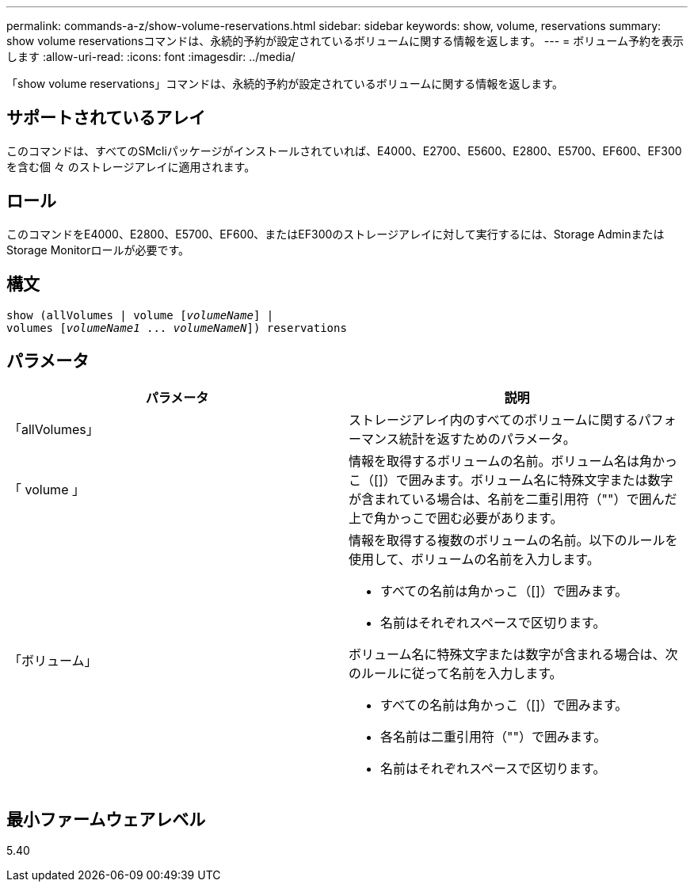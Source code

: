 ---
permalink: commands-a-z/show-volume-reservations.html 
sidebar: sidebar 
keywords: show, volume, reservations 
summary: show volume reservationsコマンドは、永続的予約が設定されているボリュームに関する情報を返します。 
---
= ボリューム予約を表示します
:allow-uri-read: 
:icons: font
:imagesdir: ../media/


[role="lead"]
「show volume reservations」コマンドは、永続的予約が設定されているボリュームに関する情報を返します。



== サポートされているアレイ

このコマンドは、すべてのSMcliパッケージがインストールされていれば、E4000、E2700、E5600、E2800、E5700、EF600、EF300を含む個 々 のストレージアレイに適用されます。



== ロール

このコマンドをE4000、E2800、E5700、EF600、またはEF300のストレージアレイに対して実行するには、Storage AdminまたはStorage Monitorロールが必要です。



== 構文

[source, cli, subs="+macros"]
----
show (allVolumes | volume pass:quotes[[_volumeName_]] |
volumes pass:quotes[[_volumeName1_ ... _volumeNameN_]]) reservations
----


== パラメータ

[cols="2*"]
|===
| パラメータ | 説明 


 a| 
「allVolumes」
 a| 
ストレージアレイ内のすべてのボリュームに関するパフォーマンス統計を返すためのパラメータ。



 a| 
「 volume 」
 a| 
情報を取得するボリュームの名前。ボリューム名は角かっこ（[]）で囲みます。ボリューム名に特殊文字または数字が含まれている場合は、名前を二重引用符（""）で囲んだ上で角かっこで囲む必要があります。



 a| 
「ボリューム」
 a| 
情報を取得する複数のボリュームの名前。以下のルールを使用して、ボリュームの名前を入力します。

* すべての名前は角かっこ（[]）で囲みます。
* 名前はそれぞれスペースで区切ります。


ボリューム名に特殊文字または数字が含まれる場合は、次のルールに従って名前を入力します。

* すべての名前は角かっこ（[]）で囲みます。
* 各名前は二重引用符（""）で囲みます。
* 名前はそれぞれスペースで区切ります。


|===


== 最小ファームウェアレベル

5.40
